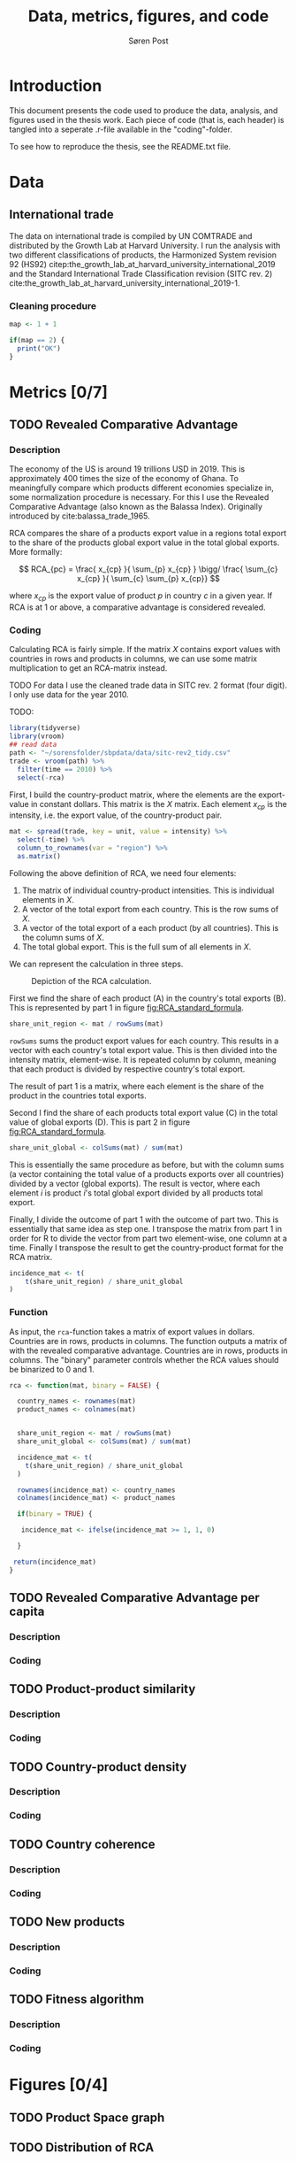   
#+TITLE: Data, metrics, figures, and code
#+AUTHOR: Søren Post
#+Options: toc:nil
#+LATEX_HEADER: \setlength{\parskip}{1em} % set spaces between paragraphs to 1 character
#+LATEX_HEADER: \setlength{\parindent}{0em} % set indents for new paragraphs to 0
#+LATEX_HEADER: \usepackage{natbib}
#+LATEX_HEADER: \usepackage[a4paper, total={6in, 8in}]{geometry}
#+LATEX_HEADER: \newcommand{\vect}[1]{\boldsymbol{#1}}

* Introduction
This document presents the code used to produce the data, analysis, and figures used in the thesis work. Each piece of code (that is, each header) is tangled into a seperate .r-file available in the "coding"-folder.

To see how to reproduce the thesis,  see the README.txt file.

* Data
** International trade
:PROPERTIES:
:header-args: :session clean_trade_data :tangle tangled/clean_trade_data.R :export both :results output silent
:END:

The data on international trade is compiled by UN COMTRADE and distributed by the Growth Lab at Harvard University. I run the analysis with two different classifications of products, the Harmonized System revision 92 (HS92) citep:the_growth_lab_at_harvard_university_international_2019 and the Standard International Trade Classification revision (SITC rev. 2) cite:the_growth_lab_at_harvard_university_international_2019-1.

*** Cleaning procedure

#+BEGIN_SRC R
map <- 1 + 1

if(map == 2) {
  print("OK")
}
#+END_SRC


* Metrics [0/7]
** TODO Revealed Comparative Advantage
*** Description
 The economy of the US is around 19 trillions USD in 2019. This is approximately 400 times the size of the economy of Ghana. To meaningfully compare which products different economies specialize in, some normalization procedure is necessary. For this I use the Revealed Comparative Advantage (also known as the Balassa Index). Originally introduced by cite:balassa_trade_1965.

  RCA compares the share of a products export value in a regions total export to the share of the products global export value in the total global exports. More formally:

  $$ RCA_{pc} = \frac{ x_{cp} }{ \sum_{p} x_{cp} } \bigg/ \frac{ \sum_{c} x_{cp} }{ \sum_{c} \sum_{p} x_{cp}} $$

  where $x_{cp}$ is the export value of product $p$ in country $c$ in a given year. If RCA is at 1 or above, a comparative advantage is considered revealed.

*** Coding
Calculating RCA is fairly simple. If the matrix $X$ contains export values with countries in rows and products in columns, we can use some matrix multiplication to get an RCA-matrix instead.

TODO For data I use the cleaned trade data in SITC rev. 2 format (four digit). I only use data for the year 2010.

TODO:
    #+begin_src R
      library(tidyverse)
      library(vroom)
      ## read data
      path <- "~/sorensfolder/sbpdata/data/sitc-rev2_tidy.csv"
      trade <- vroom(path) %>%
        filter(time == 2010) %>%
        select(-rca)
    #+end_src

First, I build the country-product matrix, where the elements are the export-value in constant dollars. This matrix is the $X$ matrix. Each element $x_{cp}$ is the intensity, i.e. the export value, of the country-product pair.

    #+begin_src R
      mat <- spread(trade, key = unit, value = intensity) %>%
        select(-time) %>%
        column_to_rownames(var = "region") %>%
        as.matrix()
    #+end_src

Following the above definition of RCA, we need four elements:
1. The matrix of individual country-product intensities. This is individual elements in $X$.
2. A vector of the total export from each country. This is the row sums of $X$.
3. A vector of the total export of a each product (by all countries). This is the column sums of $X$.
4. The total global export. This is the full sum of all elements in $X$.

We can represent the calculation in three steps.

#+CAPTION: Depiction of the RCA calculation.
#+LABEL: fig:RCA_standard_formula
[[./figs/pngs/RCA_standard_formula.png]]

First we find the share of each product (A) in the country's total exports (B). This is represented by part 1 in figure [[fig:RCA_standard_formula]].

 #+begin_src R
   share_unit_region <- mat / rowSums(mat)
 #+end_src

~rowSums~ sums the product export values for each country. This results in a vector with each country's total export value. This is then divided into the intensity matrix, element-wise. It is repeated column by column, meaning that each product is divided by respective country's total export.

The result of part 1 is a matrix, where each element is the share of the product in the countries total exports.

Second I find the share of each products total export value (C) in the total value of global exports (D). This is part 2 in figure [[fig:RCA_standard_formula]].

#+begin_src R
   share_unit_global <- colSums(mat) / sum(mat)
 #+end_src

 This is essentially the same procedure as before, but with the column sums (a vector containing the total value of a products exports over all countries) divided by a vector (global exports). The result is vector, where each element $i$ is product $i$'s total global export divided by all products total export.

Finally, I divide the outcome of part 1 with the outcome of part two. This is essentially that same idea as step one. I transpose the matrix from part 1 in order for R to divide the vector from part two element-wise, one column at a time. Finally I transpose the result to get the country-product format for the RCA matrix.

#+begin_src R
    incidence_mat <- t(
        t(share_unit_region) / share_unit_global
    )
#+end_src

*** Function

As input, the ~rca~-function takes a matrix of export values in dollars. Countries are
in rows, products in columns. The function outputs a matrix of with the revealed
comparative advantage. Countries are in rows, products in columns. The "binary"
parameter controls whether the RCA values should be binarized to 0 and 1.

#+BEGIN_SRC R
rca <- function(mat, binary = FALSE) {

  country_names <- rownames(mat)
  product_names <- colnames(mat)


  share_unit_region <- mat / rowSums(mat)
  share_unit_global <- colSums(mat) / sum(mat)

  incidence_mat <- t(
    t(share_unit_region) / share_unit_global
  )

  rownames(incidence_mat) <- country_names
  colnames(incidence_mat) <- product_names

  if(binary = TRUE) {

   incidence_mat <- ifelse(incidence_mat >= 1, 1, 0)

  }

 return(incidence_mat)
}
#+END_SRC

** TODO Revealed Comparative Advantage per capita
*** Description



*** Coding
** TODO Product-product similarity
*** Description
*** Coding
** TODO Country-product density
*** Description
*** Coding
** TODO Country coherence
*** Description
*** Coding
** TODO New products
*** Description
*** Coding
** TODO Fitness algorithm
*** Description
*** Coding
* Figures [0/4]
** TODO Product Space graph
** TODO Distribution of RCA
** TODO Distribution of complexity
** TODO Distribution of degrees (sum of product proximities)

* References

bibliography:humgeo_thesis.bib
bibliographystyle:humannat
